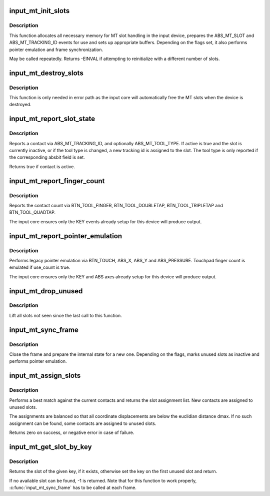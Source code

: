 .. -*- coding: utf-8; mode: rst -*-
.. src-file: drivers/input/input-mt.c

.. _`input_mt_init_slots`:

input_mt_init_slots
===================

.. c:function:: int input_mt_init_slots(struct input_dev *dev, unsigned int num_slots, unsigned int flags)

    initialize MT input slots

    :param dev:
        input device supporting MT events and finger tracking
    :type dev: struct input_dev \*

    :param num_slots:
        number of slots used by the device
    :type num_slots: unsigned int

    :param flags:
        mt tasks to handle in core
    :type flags: unsigned int

.. _`input_mt_init_slots.description`:

Description
-----------

This function allocates all necessary memory for MT slot handling
in the input device, prepares the ABS_MT_SLOT and
ABS_MT_TRACKING_ID events for use and sets up appropriate buffers.
Depending on the flags set, it also performs pointer emulation and
frame synchronization.

May be called repeatedly. Returns -EINVAL if attempting to
reinitialize with a different number of slots.

.. _`input_mt_destroy_slots`:

input_mt_destroy_slots
======================

.. c:function:: void input_mt_destroy_slots(struct input_dev *dev)

    frees the MT slots of the input device

    :param dev:
        input device with allocated MT slots
    :type dev: struct input_dev \*

.. _`input_mt_destroy_slots.description`:

Description
-----------

This function is only needed in error path as the input core will
automatically free the MT slots when the device is destroyed.

.. _`input_mt_report_slot_state`:

input_mt_report_slot_state
==========================

.. c:function:: bool input_mt_report_slot_state(struct input_dev *dev, unsigned int tool_type, bool active)

    report contact state

    :param dev:
        input device with allocated MT slots
    :type dev: struct input_dev \*

    :param tool_type:
        the tool type to use in this slot
    :type tool_type: unsigned int

    :param active:
        true if contact is active, false otherwise
    :type active: bool

.. _`input_mt_report_slot_state.description`:

Description
-----------

Reports a contact via ABS_MT_TRACKING_ID, and optionally
ABS_MT_TOOL_TYPE. If active is true and the slot is currently
inactive, or if the tool type is changed, a new tracking id is
assigned to the slot. The tool type is only reported if the
corresponding absbit field is set.

Returns true if contact is active.

.. _`input_mt_report_finger_count`:

input_mt_report_finger_count
============================

.. c:function:: void input_mt_report_finger_count(struct input_dev *dev, int count)

    report contact count

    :param dev:
        input device with allocated MT slots
    :type dev: struct input_dev \*

    :param count:
        the number of contacts
    :type count: int

.. _`input_mt_report_finger_count.description`:

Description
-----------

Reports the contact count via BTN_TOOL_FINGER, BTN_TOOL_DOUBLETAP,
BTN_TOOL_TRIPLETAP and BTN_TOOL_QUADTAP.

The input core ensures only the KEY events already setup for
this device will produce output.

.. _`input_mt_report_pointer_emulation`:

input_mt_report_pointer_emulation
=================================

.. c:function:: void input_mt_report_pointer_emulation(struct input_dev *dev, bool use_count)

    common pointer emulation

    :param dev:
        input device with allocated MT slots
    :type dev: struct input_dev \*

    :param use_count:
        report number of active contacts as finger count
    :type use_count: bool

.. _`input_mt_report_pointer_emulation.description`:

Description
-----------

Performs legacy pointer emulation via BTN_TOUCH, ABS_X, ABS_Y and
ABS_PRESSURE. Touchpad finger count is emulated if use_count is true.

The input core ensures only the KEY and ABS axes already setup for
this device will produce output.

.. _`input_mt_drop_unused`:

input_mt_drop_unused
====================

.. c:function:: void input_mt_drop_unused(struct input_dev *dev)

    Inactivate slots not seen in this frame

    :param dev:
        input device with allocated MT slots
    :type dev: struct input_dev \*

.. _`input_mt_drop_unused.description`:

Description
-----------

Lift all slots not seen since the last call to this function.

.. _`input_mt_sync_frame`:

input_mt_sync_frame
===================

.. c:function:: void input_mt_sync_frame(struct input_dev *dev)

    synchronize mt frame

    :param dev:
        input device with allocated MT slots
    :type dev: struct input_dev \*

.. _`input_mt_sync_frame.description`:

Description
-----------

Close the frame and prepare the internal state for a new one.
Depending on the flags, marks unused slots as inactive and performs
pointer emulation.

.. _`input_mt_assign_slots`:

input_mt_assign_slots
=====================

.. c:function:: int input_mt_assign_slots(struct input_dev *dev, int *slots, const struct input_mt_pos *pos, int num_pos, int dmax)

    perform a best-match assignment

    :param dev:
        input device with allocated MT slots
    :type dev: struct input_dev \*

    :param slots:
        the slot assignment to be filled
    :type slots: int \*

    :param pos:
        the position array to match
    :type pos: const struct input_mt_pos \*

    :param num_pos:
        number of positions
    :type num_pos: int

    :param dmax:
        maximum ABS_MT_POSITION displacement (zero for infinite)
    :type dmax: int

.. _`input_mt_assign_slots.description`:

Description
-----------

Performs a best match against the current contacts and returns
the slot assignment list. New contacts are assigned to unused
slots.

The assignments are balanced so that all coordinate displacements are
below the euclidian distance dmax. If no such assignment can be found,
some contacts are assigned to unused slots.

Returns zero on success, or negative error in case of failure.

.. _`input_mt_get_slot_by_key`:

input_mt_get_slot_by_key
========================

.. c:function:: int input_mt_get_slot_by_key(struct input_dev *dev, int key)

    return slot matching key

    :param dev:
        input device with allocated MT slots
    :type dev: struct input_dev \*

    :param key:
        the key of the sought slot
    :type key: int

.. _`input_mt_get_slot_by_key.description`:

Description
-----------

Returns the slot of the given key, if it exists, otherwise
set the key on the first unused slot and return.

If no available slot can be found, -1 is returned.
Note that for this function to work properly, \ :c:func:`input_mt_sync_frame`\  has
to be called at each frame.

.. This file was automatic generated / don't edit.

